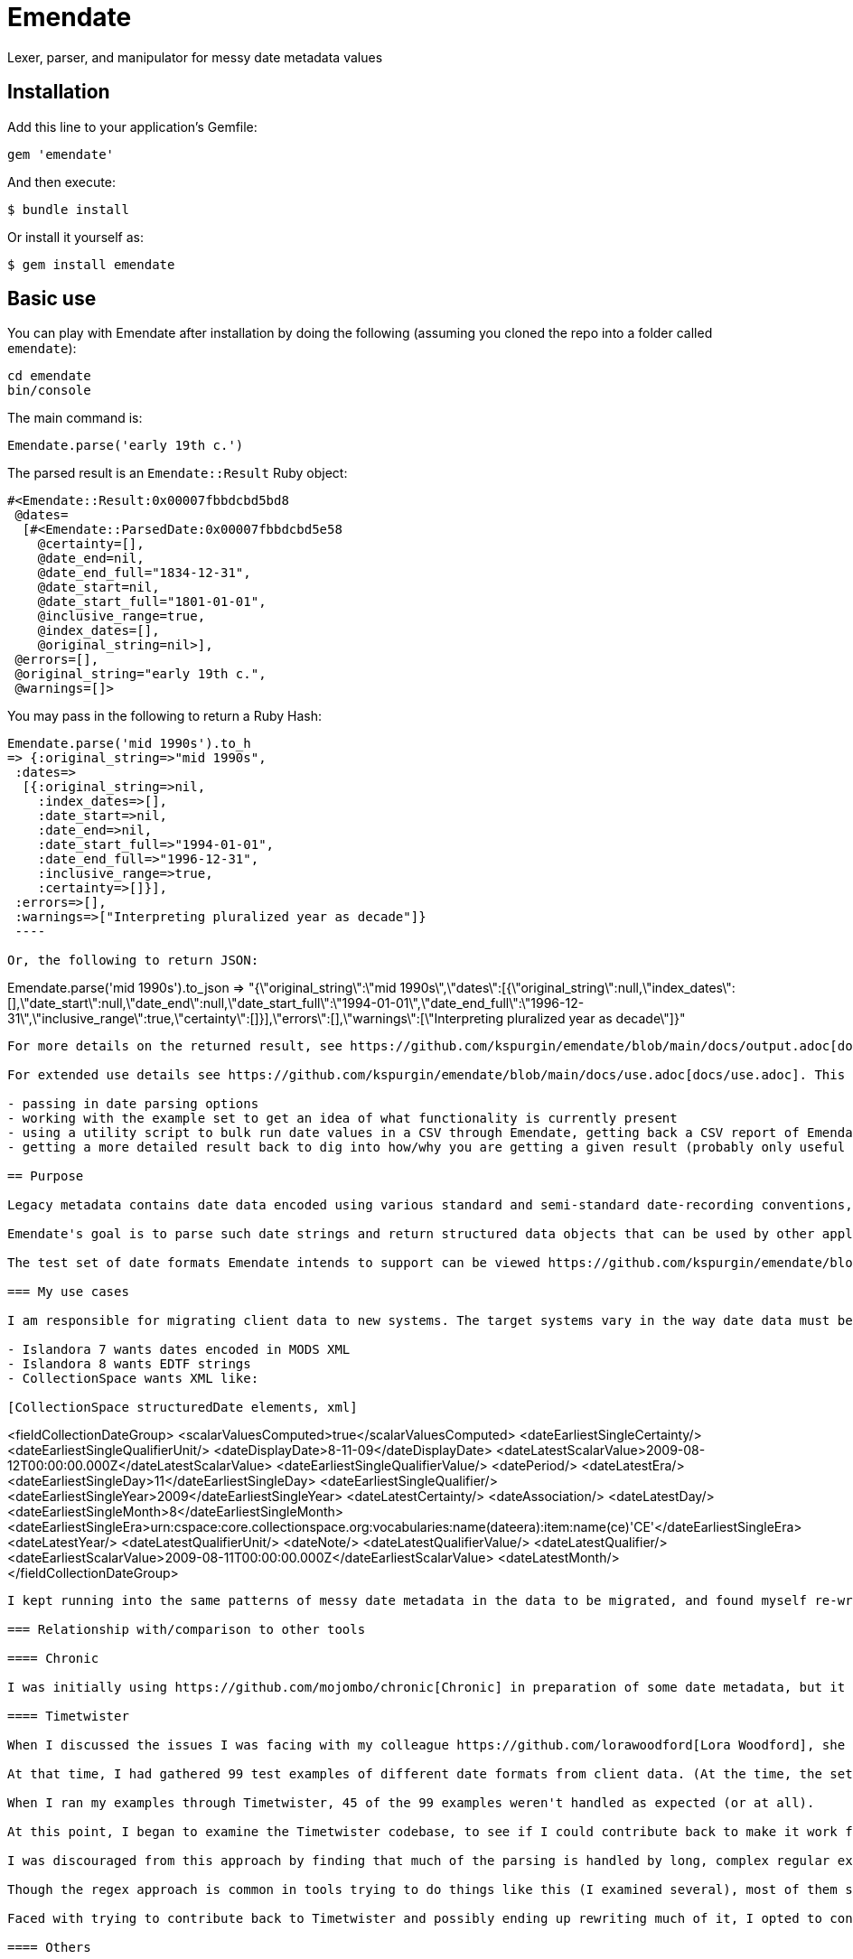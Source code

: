 = Emendate

Lexer, parser, and manipulator for messy date metadata values

== Installation

Add this line to your application's Gemfile:

--------------------------------------------------
gem 'emendate'
--------------------------------------------------

And then execute:

`$ bundle install`

Or install it yourself as:

`$ gem install emendate`

== Basic use

You can play with Emendate after installation by doing the following (assuming you cloned the repo into a folder called `emendate`):

----
cd emendate
bin/console
----

The main command is:

`Emendate.parse('early 19th c.')`

The parsed result is an `Emendate::Result` Ruby object:

----
#<Emendate::Result:0x00007fbbdcbd5bd8
 @dates=
  [#<Emendate::ParsedDate:0x00007fbbdcbd5e58
    @certainty=[],
    @date_end=nil,
    @date_end_full="1834-12-31",
    @date_start=nil,
    @date_start_full="1801-01-01",
    @inclusive_range=true,
    @index_dates=[],
    @original_string=nil>],
 @errors=[],
 @original_string="early 19th c.",
 @warnings=[]>
----

You may pass in the following to return a Ruby Hash:

----
Emendate.parse('mid 1990s').to_h
=> {:original_string=>"mid 1990s",
 :dates=>
  [{:original_string=>nil,
    :index_dates=>[],
    :date_start=>nil,
    :date_end=>nil,
    :date_start_full=>"1994-01-01",
    :date_end_full=>"1996-12-31",
    :inclusive_range=>true,
    :certainty=>[]}],
 :errors=>[],
 :warnings=>["Interpreting pluralized year as decade"]}
 ----

Or, the following to return JSON:

----
Emendate.parse('mid 1990s').to_json
=> "{\"original_string\":\"mid 1990s\",\"dates\":[{\"original_string\":null,\"index_dates\":[],\"date_start\":null,\"date_end\":null,\"date_start_full\":\"1994-01-01\",\"date_end_full\":\"1996-12-31\",\"inclusive_range\":true,\"certainty\":[]}],\"errors\":[],\"warnings\":[\"Interpreting pluralized year as decade\"]}"
----

For more details on the returned result, see https://github.com/kspurgin/emendate/blob/main/docs/output.adoc[docs/output.adoc].

For extended use details see https://github.com/kspurgin/emendate/blob/main/docs/use.adoc[docs/use.adoc]. This includes information on:

- passing in date parsing options
- working with the example set to get an idea of what functionality is currently present
- using a utility script to bulk run date values in a CSV through Emendate, getting back a CSV report of Emendate's output
- getting a more detailed result back to dig into how/why you are getting a given result (probably only useful for debugging/development)

== Purpose

Legacy metadata contains date data encoded using various standard and semi-standard date-recording conventions, or without any consistent conventions.

Emendate's goal is to parse such date strings and return structured data objects that can be used by other applications to supply consistently formatted date values in metadata or indexes.

The test set of date formats Emendate intends to support can be viewed https://github.com/kspurgin/emendate/blob/main/spec/helpers.rb[here]. Note that formats with an `unparseable` tag are not expected to be supported in any realistic timeframe.

=== My use cases

I am responsible for migrating client data to new systems. The target systems vary in the way date data must be prepared:

- Islandora 7 wants dates encoded in MODS XML
- Islandora 8 wants EDTF strings
- CollectionSpace wants XML like:

[CollectionSpace structuredDate elements, xml]
----
<fieldCollectionDateGroup>
  <scalarValuesComputed>true</scalarValuesComputed>
  <dateEarliestSingleCertainty/>
  <dateEarliestSingleQualifierUnit/>
  <dateDisplayDate>8-11-09</dateDisplayDate>
  <dateLatestScalarValue>2009-08-12T00:00:00.000Z</dateLatestScalarValue>
  <dateEarliestSingleQualifierValue/>
  <datePeriod/>
  <dateLatestEra/>
  <dateEarliestSingleDay>11</dateEarliestSingleDay>
  <dateEarliestSingleQualifier/>
  <dateEarliestSingleYear>2009</dateEarliestSingleYear>
  <dateLatestCertainty/>
  <dateAssociation/>
  <dateLatestDay/>
  <dateEarliestSingleMonth>8</dateEarliestSingleMonth>
  <dateEarliestSingleEra>urn:cspace:core.collectionspace.org:vocabularies:name(dateera):item:name(ce)'CE'</dateEarliestSingleEra>
  <dateLatestYear/>
  <dateLatestQualifierUnit/>
  <dateNote/>
  <dateLatestQualifierValue/>
  <dateLatestQualifier/>
  <dateEarliestScalarValue>2009-08-11T00:00:00.000Z</dateEarliestScalarValue>
  <dateLatestMonth/>
</fieldCollectionDateGroup>
----

I kept running into the same patterns of messy date metadata in the data to be migrated, and found myself re-writing (or seeing that I would need to re-write) the same logic in the migration tooling for each tool I support. So I decided to encapsulate this in Emendate.

=== Relationship with/comparison to other tools

==== Chronic

I was initially using https://github.com/mojombo/chronic[Chronic] in preparation of some date metadata, but it is not at all oriented to the kind of date formats typically found in cutural heritage institution data. Further, it returns just a Ruby `Time` object, which does not support the complex structured information I needed such as: certainty (approximate, uncertain, supplied/inferred date), inclusive ranges/intervals, and dealing with values like "early 19th century" or "before 1672."

==== Timetwister

When I discussed the issues I was facing with my colleague https://github.com/lorawoodford[Lora Woodford], she pointed me to https://github.com/alexduryee/timetwister[Timetwister], developed by New York Public Library. This looked very promising, as it has been developed specifically for cultural heritage institution date data, and it returns a structured data object with the types of data we typically need to represent complex date data in our systems.

At that time, I had gathered 99 test examples of different date formats from client data. (At the time, the set did not include EDTF date patterns or some of the date conventions used in MARC records.

When I ran my examples through Timetwister, 45 of the 99 examples weren't handled as expected (or at all).

At this point, I began to examine the Timetwister codebase, to see if I could contribute back to make it work for a wider range of date formats.

I was discouraged from this approach by finding that much of the parsing is handled by long, complex regular expressions. I immediately saw how some of the stuff in my example set couldn't reasonably be handled that way. I saw there is https://github.com/alexduryee/timetwister/issues/9[an issue from 2016] to add EDTF support, which was still open as of 2021-02-12. There are many reasons why this could still be open, but if you have built up your regexp matching based on some set of initial assumptions, something like EDTF or some of my examples could make it nearly impossible to include them without adding byzantine logical loops and more complexity to already complex and opaque regexes ( really hard to maintain and debug over time), or starting from scratch.

Though the regex approach is common in tools trying to do things like this (I examined several), most of them seem to be attempting to handle a somewhat more standard universe of things than Emendate is.

Faced with trying to contribute back to Timetwister and possibly ending up rewriting much of it, I opted to continue work on Emendate.

==== Others

I also have looked into the following libraries, none of which seemed to cover the entire problem I am trying to solve with Emendate, but all of which have informed the development of Emendate and helped me understand this problem space more fully.

- https://github.com/sul-dlss/parse_date[parse_date from Stanford Digital Library Systems and Services]
- https://github.com/inukshuk/edtf-ruby[edtf-ruby]
- https://github.com/duke-libraries/edtf-humanize[edtf-humanize from Duke University Libraries]
- https://github.com/collectionspace/services/tree/master/services/structureddate/structureddate/src[the structuredDate code and tests for CollectionSpace]

== Limitations

- Does not attempt to deal with any unit of time more specific than day. If given a value such as 1985-04-12T23:20:30Z, it will extract 1985-04-12.
- Only a subset of the test cases (those tagged `:ba`) will work in the initial iteration of this tool.






